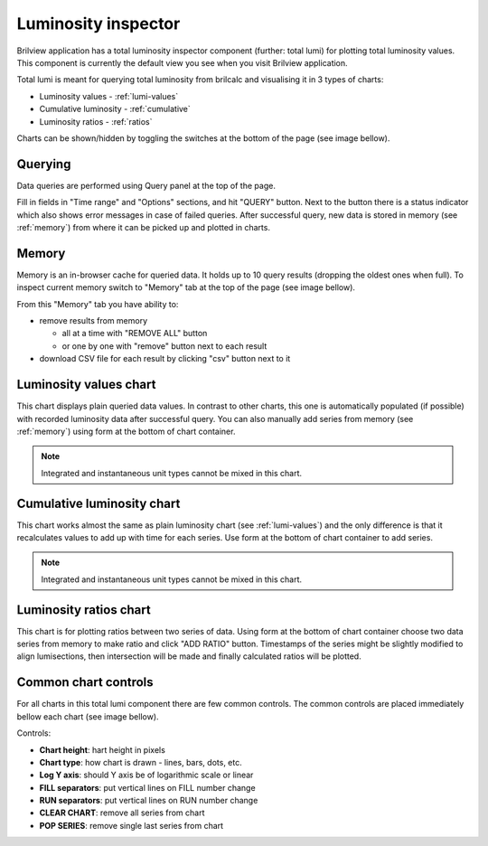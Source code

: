 Luminosity inspector
====================

Brilview application has a total luminosity inspector component (further: total
lumi) for plotting total luminosity values. This component is currently the
default view you see when you visit Brilview application.

Total lumi is meant for querying total luminosity from brilcalc and visualising
it in 3 types of charts:

* Luminosity values - :ref:`lumi-values`
* Cumulative luminosity - :ref:`cumulative`
* Luminosity ratios - :ref:`ratios`

Charts can be shown/hidden by toggling the switches at the bottom of the page
(see image bellow).

.. image:: _static/img/totlumi/toggles.png

Querying
--------

Data queries are performed using Query panel at the top of the page.

.. image:: _static/img/totlumi/query.png

Fill in fields in "Time range" and "Options" sections, and hit "QUERY" button.
Next to the button there is a status indicator which also shows error messages
in case of failed queries. After successful query, new data is stored in memory
(see :ref:`memory`) from where it can be picked up and plotted in charts.

.. _memory:

Memory
------

Memory is an in-browser cache for queried data. It holds up to 10 query results
(dropping the oldest ones when full). To inspect current memory switch to
"Memory" tab at the top of the page (see image bellow).

.. image:: _static/img/totlumi/memory.png

From this "Memory" tab you have ability to:

* remove results from memory

  * all at a time with "REMOVE ALL" button
  * or one by one with "remove" button next to each result

* download CSV file for each result by clicking "csv" button next to it

.. _lumi-values:

Luminosity values chart
-----------------------

This chart displays plain queried data values. In contrast to other charts, this
one is automatically populated (if possible) with recorded luminosity data after
successful query. You can also manually add series from memory (see
:ref:`memory`) using form at the bottom of chart container.

.. note:: Integrated and instantaneous unit types cannot be mixed in this chart.

.. image:: _static/img/totlumi/plain.png

.. _cumulative:

Cumulative luminosity chart
---------------------------

This chart works almost the same as plain luminosity chart (see
:ref:`lumi-values`) and the only difference is that it recalculates values to
add up with time for each series. Use form at the bottom of chart container to
add series.

.. note:: Integrated and instantaneous unit types cannot be mixed in this chart.

.. _ratios:

Luminosity ratios chart
-----------------------

This chart is for plotting ratios between two series of data. Using form at the
bottom of chart container choose two data series from memory to make ratio and
click "ADD RATIO" button. Timestamps of the series might be slightly modified to
align lumisections, then intersection will be made and finally calculated ratios
will be plotted.


Common chart controls
---------------------

For all charts in this total lumi component there are few common controls. The
common controls are placed immediately bellow each chart (see image bellow).

.. image:: _static/img/totlumi/common.png

Controls:

* **Chart height**: hart height in pixels
* **Chart type**: how chart is drawn - lines, bars, dots, etc.
* **Log Y axis**: should Y axis be of logarithmic scale or linear
* **FILL separators**: put vertical lines on FILL number change
* **RUN separators**: put vertical lines on RUN number change
* **CLEAR CHART**: remove all series from chart
* **POP SERIES**: remove single last series from chart
